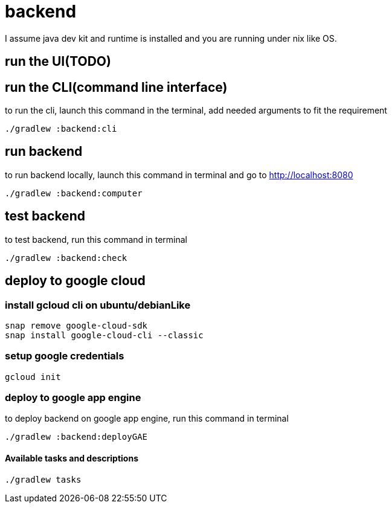 = backend

I assume java dev kit and runtime is installed and you are running under nix like OS.


== run the UI(TODO)


== run the CLI(command line interface)

to run the cli, launch this command in the terminal, add needed arguments to fit the requirement
[source,bash]
----
./gradlew :backend:cli
----


== run backend

to run backend locally, launch this command in terminal and go to http://localhost:8080
[source,bash]
----
./gradlew :backend:computer
----


== test backend
to test backend, run this command in terminal
[source,bash]
----
./gradlew :backend:check
----


== deploy to google cloud

=== install gcloud cli on ubuntu/debianLike
[source,bash]
----
snap remove google-cloud-sdk
snap install google-cloud-cli --classic
----

=== setup google credentials
[source,bash]
----
gcloud init
----


=== deploy to google app engine
to deploy backend on google app engine, run this command in terminal
[source,bash]
----
./gradlew :backend:deployGAE
----

==== Available tasks and descriptions
[source,bash]
----
./gradlew tasks
----
